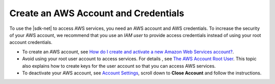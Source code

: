 .. Copyright 2010-2019 Amazon.com, Inc. or its affiliates. All Rights Reserved.

   This work is licensed under a Creative Commons Attribution-NonCommercial-ShareAlike 4.0
   International License (the "License"). You may not use this file except in compliance with the
   License. A copy of the License is located at http://creativecommons.org/licenses/by-nc-sa/4.0/.

   This file is distributed on an "AS IS" BASIS, WITHOUT WARRANTIES OR CONDITIONS OF ANY KIND,
   either express or implied. See the License for the specific language governing permissions and
   limitations under the License.

.. _net-dg-signup:

#####################################
Create an AWS Account and Credentials
#####################################

To use the |sdk-net| to access AWS services, you need an AWS account and AWS credentials. To increase the
security of your AWS account, we recommend that you use an *IAM user* to provide access credentials
instead of using your root account credentials.

* To create an AWS account, see `How do I create and activate a new Amazon Web Services account? <https://aws.amazon.com/premiumsupport/knowledge-center/create-and-activate-aws-account>`_.

* Avoid using your root user account to access services. For details , see `The AWS Account Root User <https://docs.aws.amazon.com/IAM/latest/UserGuide/id_root-user.html>`_. This topic also explains how to create keys for the user account so that you can access AWS services.

* To deactivate your AWS account, see `Account Settings <https://console.aws.amazon.com/billing/home#/account>`_, scroll down to **Close Account** and follow the instructions.
